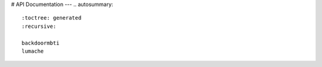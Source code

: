 # API Documentation
---
.. autosummary::
   :toctree: generated
   :recursive:

   backdoormbti
   lumache
